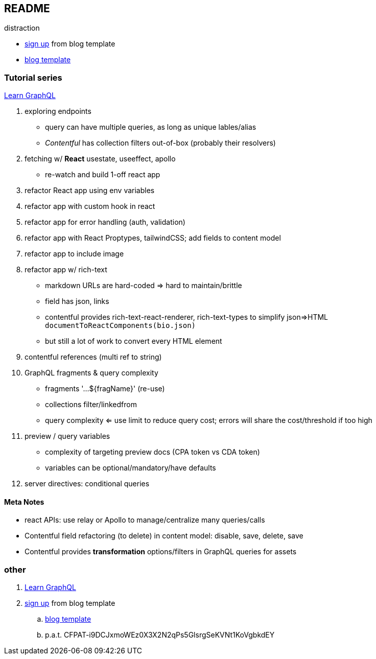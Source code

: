 == README

distraction

* https://app.contentful.com/spaces/lp4er3kki3mx/template-recommendation[sign up] from blog template
* https://github.com/contentful/template-blog-webapp-nextjs[blog template]


=== Tutorial series

https://www.contentful.com/developers/videos/learn-graphql/[Learn GraphQL]

. exploring endpoints
** query can have multiple queries, as long as unique lables/alias
** _Contentful_ has collection filters out-of-box (probably their resolvers)
. fetching w/ **React** usestate, useeffect, apollo
** re-watch and build 1-off react app
. refactor React app using env variables
. refactor app with custom hook in react
. refactor app for error handling (auth, validation)
. refactor app with React Proptypes, tailwindCSS; add fields to content model
. refactor app to include image
. refactor app w/ rich-text
** markdown URLs are hard-coded => hard to maintain/brittle
** field has json, links
** contentful provides rich-text-react-renderer, rich-text-types to simplify json=>HTML `documentToReactComponents(bio.json)`
** but still a lot of work to convert every HTML element
. contentful references (multi ref to string)
. GraphQL fragments & query complexity
** fragments '...${fragName}' (re-use)
** collections filter/linkedfrom
** query complexity <= use limit to reduce query cost; errors will share the cost/threshold if too high
. preview / query variables
** complexity of targeting preview docs (CPA token vs CDA token)
** variables can be optional/mandatory/have defaults
. server directives: conditional queries



==== Meta Notes

* react APIs: use relay or Apollo to manage/centralize many queries/calls
* Contentful field refactoring (to delete) in content model: disable, save, delete, save
* Contentful provides **transformation** options/filters in GraphQL queries for assets

=== other

. https://www.contentful.com/developers/videos/learn-graphql/[Learn GraphQL]
. https://app.contentful.com/spaces/lp4er3kki3mx/template-recommendation[sign up] from blog template
.. https://github.com/contentful/template-blog-webapp-nextjs[blog template]
.. p.a.t.  CFPAT-i9DCJxmoWEz0X3X2N2qPs5GlsrgSeKVNt1KoVgbkdEY